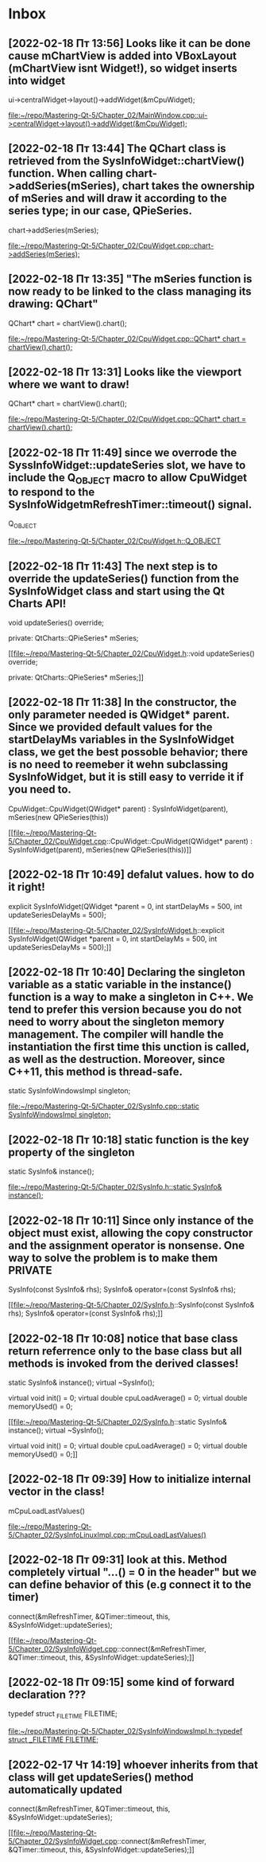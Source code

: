 * Inbox
** [2022-02-18 Пт 13:56] Looks like it can be done cause mChartView is added into VBoxLayout (mChartView isnt Widget!), so widget inserts into widget
    ui->centralWidget->layout()->addWidget(&mCpuWidget);

[[file:~/repo/Mastering-Qt-5/Chapter_02/MainWindow.cpp::ui->centralWidget->layout()->addWidget(&mCpuWidget);]]
** [2022-02-18 Пт 13:44] The QChart class is retrieved from the SysInfoWidget::chartView() function. When calling chart->addSeries(mSeries), chart takes the ownership of mSeries and will draw it according to the series type; in our case, QPieSeries.
    chart->addSeries(mSeries);

[[file:~/repo/Mastering-Qt-5/Chapter_02/CpuWidget.cpp::chart->addSeries(mSeries);]]
** [2022-02-18 Пт 13:35] "The mSeries function is now ready to be linked to the class managing its drawing: QChart"
    QChart* chart = chartView().chart();

[[file:~/repo/Mastering-Qt-5/Chapter_02/CpuWidget.cpp::QChart* chart = chartView().chart();]]
** [2022-02-18 Пт 13:31] Looks like the viewport where we want to draw!
    QChart* chart = chartView().chart();

[[file:~/repo/Mastering-Qt-5/Chapter_02/CpuWidget.cpp::QChart* chart = chartView().chart();]]
** [2022-02-18 Пт 11:49] since we overrode the SyssInfoWidget::updateSeries slot, we have to include the Q_OBJECT macro to allow CpuWidget to respond to the SysInfoWidgetmRefreshTimer::timeout() signal.
    Q_OBJECT

[[file:~/repo/Mastering-Qt-5/Chapter_02/CpuWidget.h::Q_OBJECT]]
** [2022-02-18 Пт 11:43] The next step is to override the updateSeries() function from the SysInfoWidget class and start using the Qt Charts API!
    void updateSeries() override;

private:
    QtCharts::QPieSeries* mSeries;

[[file:~/repo/Mastering-Qt-5/Chapter_02/CpuWidget.h::void updateSeries() override;

private:
 QtCharts::QPieSeries* mSeries;]]
** [2022-02-18 Пт 11:38] In the constructor, the only parameter needed is QWidget* parent. Since we provided default values for the startDelayMs variables in the SysInfoWidget class, we get the best possoble behavior; there is no need to reemeber it wehn subclassing SysInfoWidget, but it is still easy to verride it if you need to.
CpuWidget::CpuWidget(QWidget* parent) :
    SysInfoWidget(parent),
    mSeries(new QPieSeries(this))

[[file:~/repo/Mastering-Qt-5/Chapter_02/CpuWidget.cpp::CpuWidget::CpuWidget(QWidget* parent) :
 SysInfoWidget(parent),
 mSeries(new QPieSeries(this))]]
** [2022-02-18 Пт 10:49] defalut values. how to do it right!
    explicit SysInfoWidget(QWidget *parent = 0,
                           int startDelayMs = 500,
                           int updateSeriesDelayMs = 500);

[[file:~/repo/Mastering-Qt-5/Chapter_02/SysInfoWidget.h::explicit SysInfoWidget(QWidget *parent = 0,
 int startDelayMs = 500,
 int updateSeriesDelayMs = 500);]]
** [2022-02-18 Пт 10:40] Declaring the singleton variable as a static variable in the instance() function is a way to make a singleton in C++. We tend to prefer this version because you do not need to worry about the singleton memory management. The compiler will handle the instantiation the first time this unction is called, as well as the destruction. Moreover, since C++11, this method is thread-safe.
        static SysInfoWindowsImpl singleton;

[[file:~/repo/Mastering-Qt-5/Chapter_02/SysInfo.cpp::static SysInfoWindowsImpl singleton;]]
** [2022-02-18 Пт 10:18] static function is the key property of the singleton
    static SysInfo& instance();

[[file:~/repo/Mastering-Qt-5/Chapter_02/SysInfo.h::static SysInfo& instance();]]
** [2022-02-18 Пт 10:11] Since only instance of the object must exist, allowing the copy constructor and the assignment operator is nonsense. One way to solve the problem is to make them PRIVATE
    SysInfo(const SysInfo& rhs);
    SysInfo& operator=(const SysInfo& rhs);

[[file:~/repo/Mastering-Qt-5/Chapter_02/SysInfo.h::SysInfo(const SysInfo& rhs);
 SysInfo& operator=(const SysInfo& rhs);]]
** [2022-02-18 Пт 10:08] notice that base class return referrence only to the base class but all methods is invoked from the derived classes!
    static SysInfo& instance();
    virtual ~SysInfo();

    virtual void init() = 0;
    virtual double cpuLoadAverage() = 0;
    virtual double memoryUsed() = 0;

[[file:~/repo/Mastering-Qt-5/Chapter_02/SysInfo.h::static SysInfo& instance();
 virtual ~SysInfo();

 virtual void init() = 0;
 virtual double cpuLoadAverage() = 0;
 virtual double memoryUsed() = 0;]]
** [2022-02-18 Пт 09:39] How to initialize internal vector in the class!
    mCpuLoadLastValues()

[[file:~/repo/Mastering-Qt-5/Chapter_02/SysInfoLinuxImpl.cpp::mCpuLoadLastValues()]]
** [2022-02-18 Пт 09:31] look at this. Method completely virtual "...() = 0 in the header" but we can define behavior of this (e.g connect it to the timer)
    connect(&mRefreshTimer, &QTimer::timeout,
            this, &SysInfoWidget::updateSeries);

[[file:~/repo/Mastering-Qt-5/Chapter_02/SysInfoWidget.cpp::connect(&mRefreshTimer, &QTimer::timeout,
 this, &SysInfoWidget::updateSeries);]]
** [2022-02-18 Пт 09:15] some kind of forward declaration ???
typedef struct _FILETIME FILETIME;

[[file:~/repo/Mastering-Qt-5/Chapter_02/SysInfoWindowsImpl.h::typedef struct _FILETIME FILETIME;]]
** [2022-02-17 Чт 14:19] whoever inherits from that class will get updateSeries() method automatically updated
    connect(&mRefreshTimer, &QTimer::timeout,
            this, &SysInfoWidget::updateSeries);

[[file:~/repo/Mastering-Qt-5/Chapter_02/SysInfoWidget.cpp::connect(&mRefreshTimer, &QTimer::timeout,
 this, &SysInfoWidget::updateSeries);]]
